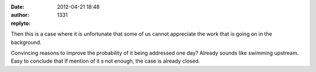 :date: 2012-04-21 18:48
:author:  
:replyto: 1331

Then this is a case where it is unfortunate that some of us cannot appreciate the work that is going on in the background.

| Convincing reasons to improve the probability of it being addressed one day? Already sounds like swimming upstream.
| Easy to conclude that If mention of it s not enough, the case is already closed.
